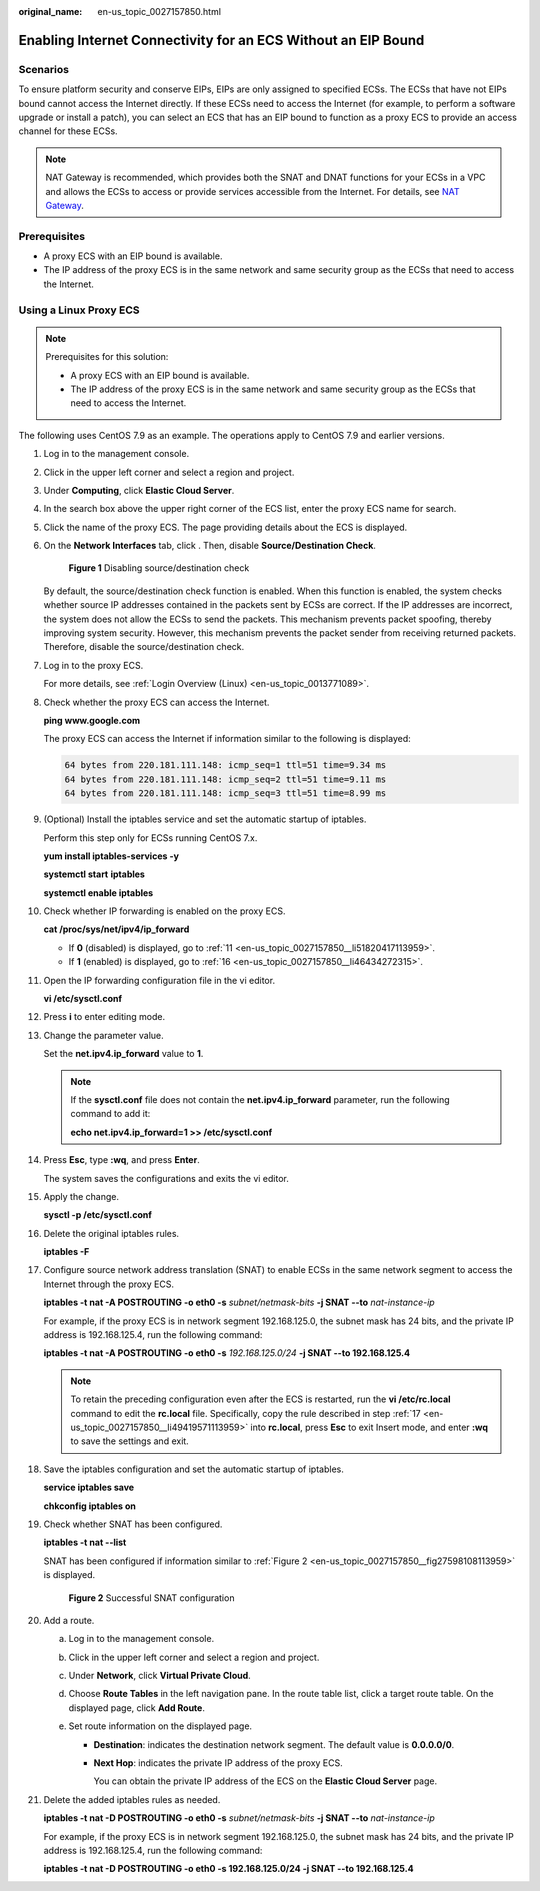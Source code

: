 :original_name: en-us_topic_0027157850.html

.. _en-us_topic_0027157850:

Enabling Internet Connectivity for an ECS Without an EIP Bound
==============================================================

Scenarios
---------

To ensure platform security and conserve EIPs, EIPs are only assigned to specified ECSs. The ECSs that have not EIPs bound cannot access the Internet directly. If these ECSs need to access the Internet (for example, to perform a software upgrade or install a patch), you can select an ECS that has an EIP bound to function as a proxy ECS to provide an access channel for these ECSs.

.. note::

   NAT Gateway is recommended, which provides both the SNAT and DNAT functions for your ECSs in a VPC and allows the ECSs to access or provide services accessible from the Internet. For details, see `NAT Gateway <https://docs.otc.t-systems.com/usermanual/nat/nat_pro_0000.html>`__.

Prerequisites
-------------

-  A proxy ECS with an EIP bound is available.
-  The IP address of the proxy ECS is in the same network and same security group as the ECSs that need to access the Internet.

Using a Linux Proxy ECS
-----------------------

.. note::

   Prerequisites for this solution:

   -  A proxy ECS with an EIP bound is available.
   -  The IP address of the proxy ECS is in the same network and same security group as the ECSs that need to access the Internet.

The following uses CentOS 7.9 as an example. The operations apply to CentOS 7.9 and earlier versions.

#. Log in to the management console.

#. Click |image1| in the upper left corner and select a region and project.

#. Under **Computing**, click **Elastic Cloud Server**.

#. In the search box above the upper right corner of the ECS list, enter the proxy ECS name for search.

#. Click the name of the proxy ECS. The page providing details about the ECS is displayed.

#. On the **Network Interfaces** tab, click |image2|. Then, disable **Source/Destination Check**.


   .. figure:: /_static/images/en-us_image_0000002385324601.png
      :alt: **Figure 1** Disabling source/destination check

      **Figure 1** Disabling source/destination check

   By default, the source/destination check function is enabled. When this function is enabled, the system checks whether source IP addresses contained in the packets sent by ECSs are correct. If the IP addresses are incorrect, the system does not allow the ECSs to send the packets. This mechanism prevents packet spoofing, thereby improving system security. However, this mechanism prevents the packet sender from receiving returned packets. Therefore, disable the source/destination check.

#. Log in to the proxy ECS.

   For more details, see :ref:`Login Overview (Linux) <en-us_topic_0013771089>`.

#. Check whether the proxy ECS can access the Internet.

   **ping www.google.com**

   The proxy ECS can access the Internet if information similar to the following is displayed:

   .. code-block::

      64 bytes from 220.181.111.148: icmp_seq=1 ttl=51 time=9.34 ms
      64 bytes from 220.181.111.148: icmp_seq=2 ttl=51 time=9.11 ms
      64 bytes from 220.181.111.148: icmp_seq=3 ttl=51 time=8.99 ms

#. (Optional) Install the iptables service and set the automatic startup of iptables.

   Perform this step only for ECSs running CentOS 7.x.

   **yum install iptables-services -y**

   **systemctl start** **iptables**

   **systemctl enable iptables**

#. Check whether IP forwarding is enabled on the proxy ECS.

   **cat /proc/sys/net/ipv4/ip_forward**

   -  If **0** (disabled) is displayed, go to :ref:`11 <en-us_topic_0027157850__li51820417113959>`.
   -  If **1** (enabled) is displayed, go to :ref:`16 <en-us_topic_0027157850__li46434272315>`.

#. .. _en-us_topic_0027157850__li51820417113959:

   Open the IP forwarding configuration file in the vi editor.

   **vi /etc/sysctl.conf**

#. Press **i** to enter editing mode.

#. Change the parameter value.

   Set the **net.ipv4.ip_forward** value to **1**.

   .. note::

      If the **sysctl.conf** file does not contain the **net.ipv4.ip_forward** parameter, run the following command to add it:

      **echo net.ipv4.ip_forward=1 >> /etc/sysctl.conf**

#. Press **Esc**, type **:wq**, and press **Enter**.

   The system saves the configurations and exits the vi editor.

#. Apply the change.

   **sysctl -p /etc/sysctl.conf**

#. .. _en-us_topic_0027157850__li46434272315:

   Delete the original iptables rules.

   **iptables -F**

#. .. _en-us_topic_0027157850__li49419571113959:

   Configure source network address translation (SNAT) to enable ECSs in the same network segment to access the Internet through the proxy ECS.

   **iptables -t nat -A POSTROUTING -o eth0 -s** *subnet/netmask-bits* **-j SNAT --to** *nat-instance-ip*

   For example, if the proxy ECS is in network segment 192.168.125.0, the subnet mask has 24 bits, and the private IP address is 192.168.125.4, run the following command:

   **iptables -t nat -A POSTROUTING -o eth0 -s** *192.168.125.0/24* **-j SNAT --to 192.168.125.4**

   .. note::

      To retain the preceding configuration even after the ECS is restarted, run the **vi /etc/rc.local** command to edit the **rc.local** file. Specifically, copy the rule described in step :ref:`17 <en-us_topic_0027157850__li49419571113959>` into **rc.local**, press **Esc** to exit Insert mode, and enter **:wq** to save the settings and exit.

#. Save the iptables configuration and set the automatic startup of iptables.

   **service iptables save**

   **chkconfig iptables on**

#. Check whether SNAT has been configured.

   **iptables -t nat --list**

   SNAT has been configured if information similar to :ref:`Figure 2 <en-us_topic_0027157850__fig27598108113959>` is displayed.

   .. _en-us_topic_0027157850__fig27598108113959:

   .. figure:: /_static/images/en-us_image_0027174005.png
      :alt: **Figure 2** Successful SNAT configuration

      **Figure 2** Successful SNAT configuration

#. Add a route.

   a. Log in to the management console.
   b. Click |image3| in the upper left corner and select a region and project.
   c. Under **Network**, click **Virtual Private Cloud**.
   d. Choose **Route Tables** in the left navigation pane. In the route table list, click a target route table. On the displayed page, click **Add Route**.
   e. Set route information on the displayed page.

      -  **Destination**: indicates the destination network segment. The default value is **0.0.0.0/0**.

      -  **Next Hop**: indicates the private IP address of the proxy ECS.

         You can obtain the private IP address of the ECS on the **Elastic Cloud Server** page.

#. Delete the added iptables rules as needed.

   **iptables -t nat -D POSTROUTING -o eth0 -s** *subnet/netmask-bits* **-j SNAT --to** *nat-instance-ip*

   For example, if the proxy ECS is in network segment 192.168.125.0, the subnet mask has 24 bits, and the private IP address is 192.168.125.4, run the following command:

   **iptables -t nat -D POSTROUTING -o eth0 -s 192.168.125.0/24 -j SNAT --to 192.168.125.4**

.. |image1| image:: /_static/images/en-us_image_0000002324093742.png
.. |image2| image:: /_static/images/en-us_image_0128851717.png
.. |image3| image:: /_static/images/en-us_image_0000002323933938.png
